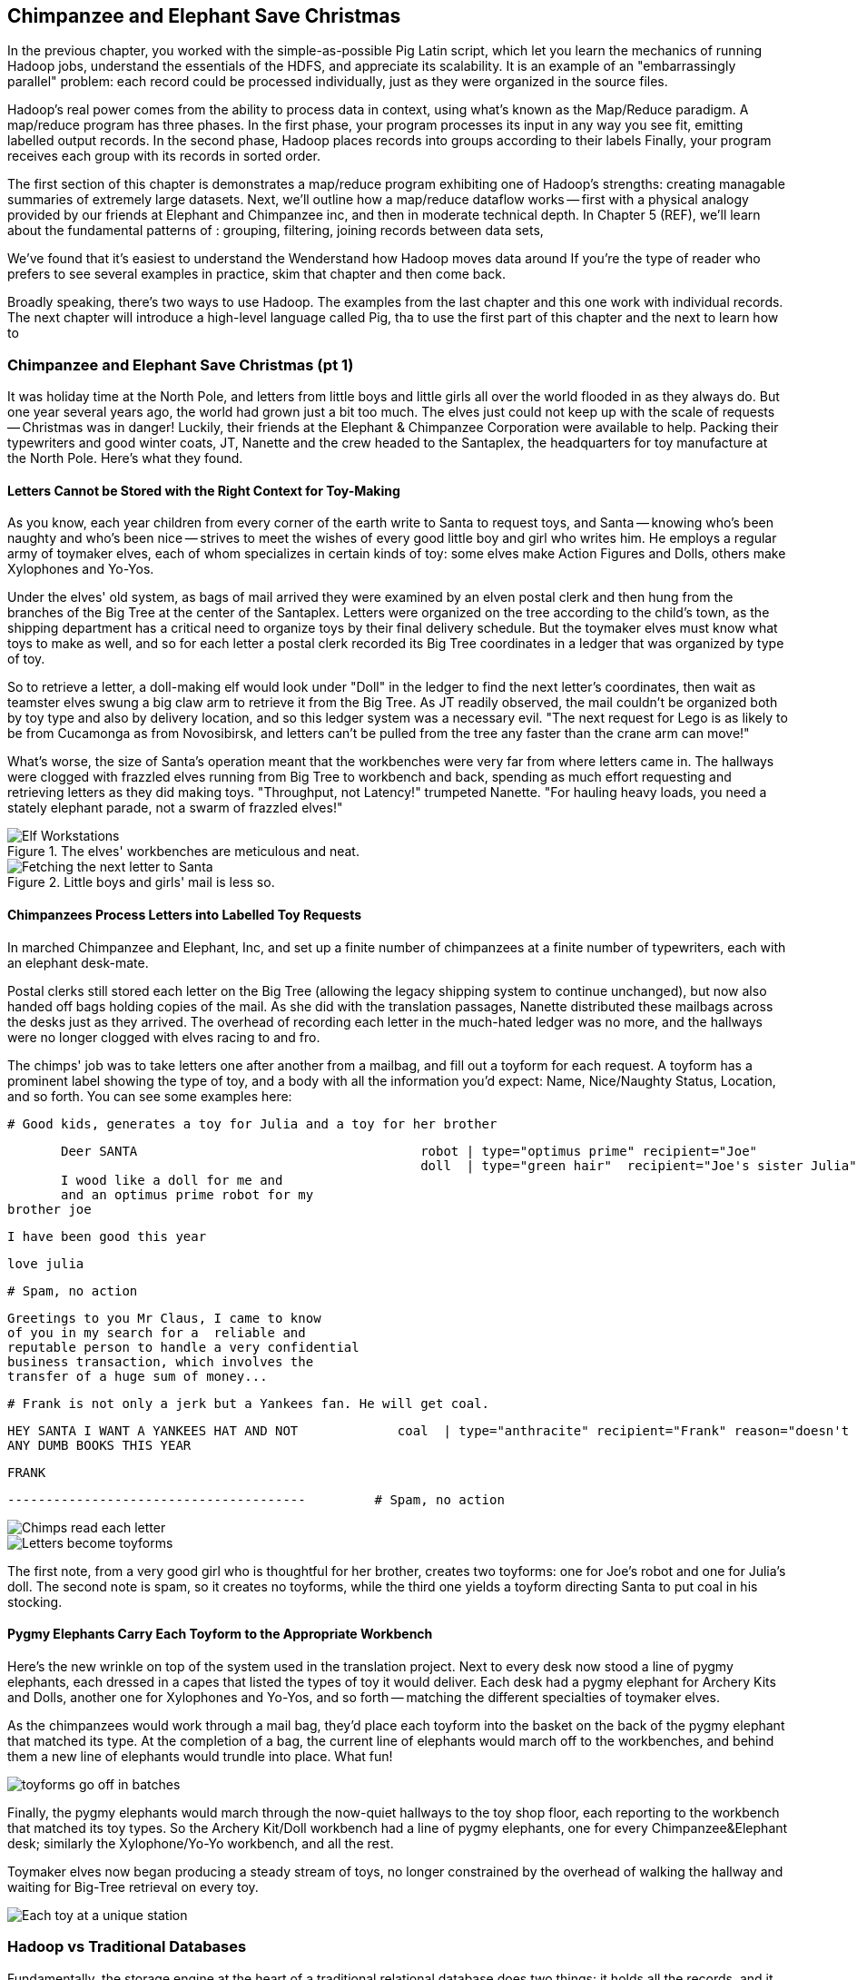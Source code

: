 [[map_reduce]]
== Chimpanzee and Elephant Save Christmas ==

// Make this less "in the previous chapter" and be "now we're learning (building on...)
// add **more** philosophy

// how **I** think about how to think about it
// get into the mind a bit
//
// a cookbook: this chapter "OK let's talk about leavening agents... "When I think about leavening agents, I think""

In the previous chapter, you worked with the simple-as-possible Pig Latin script, which let you learn the mechanics of running Hadoop jobs, understand the essentials of the HDFS, and appreciate its scalability. It is an example of an "embarrassingly parallel" problem: each record could be processed individually, just as they were organized in the source files. 

Hadoop's real power comes from the ability to process data in context, using what's known as the Map/Reduce paradigm. A map/reduce program has three phases. In the first phase, your program processes its input in any way you see fit, emitting labelled output records.
In the second phase, Hadoop places records into groups according to their labels
Finally, your program receives each group with its records in sorted order.

The first section of this chapter is demonstrates a map/reduce program exhibiting one of Hadoop's strengths: creating managable summaries of extremely large datasets. 
Next, we'll outline how a map/reduce dataflow works -- first with a physical analogy provided by our friends at Elephant and Chimpanzee inc, and then in moderate technical depth. 
In Chapter 5 (REF), we'll learn about the fundamental patterns of 
: grouping, filtering, joining records between data sets,

We've found that it's easiest to understand the 
Wenderstand how Hadoop moves data around 
If you're the type of reader who prefers to see several examples in practice, skim that chapter and then come back.

Broadly speaking, there's two ways to use Hadoop. The examples from the last chapter and this one work with individual records. The next chapter will introduce a high-level language called Pig, tha
to use the first part of this chapter and the next to learn how to 

=== Chimpanzee and Elephant Save Christmas (pt 1) ===

It was holiday time at the North Pole, and letters from little boys and little girls all over the world flooded in as they always do. But one year several years ago, the world had grown just a bit too much. The elves just could not keep up with the scale of requests -- Christmas was in danger! Luckily, their friends at the Elephant & Chimpanzee Corporation were available to help. Packing their typewriters and good winter coats, JT, Nanette and the crew headed to the Santaplex, the headquarters for toy manufacture at the North Pole. Here's what they found.

==== Letters Cannot be Stored with the Right Context for Toy-Making ====

As you know, each year children from every corner of the earth write to Santa to request toys, and Santa -- knowing who's been naughty and who's been nice -- strives to meet the wishes of every good little boy and girl who writes him. He employs a regular army of toymaker elves, each of whom specializes in certain kinds of toy: some elves make Action Figures and Dolls, others make Xylophones and Yo-Yos.

Under the elves' old system, as bags of mail arrived they were examined by an elven postal clerk and then hung from the branches of the Big Tree at the center of the Santaplex. Letters were organized on the tree according to the child's town, as the shipping department has a critical need to organize toys by their final delivery schedule. But the toymaker elves must know what toys to make as well, and so for each letter a postal clerk recorded its Big Tree coordinates in a ledger that was organized by type of toy. 

So to retrieve a letter, a doll-making elf would look under "Doll" in the ledger to find the next letter's coordinates, then wait as teamster elves swung a big claw arm to retrieve it from the Big Tree. As JT readily observed, the mail couldn't be organized both by toy type and also by delivery location, and so this ledger system was a necessary evil. "The next request for Lego is as likely to be from Cucamonga as from Novosibirsk, and letters can't be pulled from the tree any faster than the crane arm can move!"

What's worse, the size of Santa's operation meant that the workbenches were very far from where letters came in. The hallways were clogged with frazzled elves running from Big Tree to workbench and back, spending as much effort requesting and retrieving letters as they did making toys. "Throughput, not Latency!" trumpeted Nanette. "For hauling heavy loads, you need a stately elephant parade, not a swarm of frazzled elves!"

[[elf_workstation]]
.The elves' workbenches are meticulous and neat.
image::images/chimps_and_elves/bchm_0201.png[Elf Workstations, pre-Hadoop]

[[mail_tree]]
.Little boys and girls' mail is less so.
image::images/chimps_and_elves/bchm_0202.png[Fetching the next letter to Santa]

==== Chimpanzees Process Letters into Labelled Toy Requests ====

In marched Chimpanzee and Elephant, Inc, and set up a finite number of chimpanzees at a finite number of typewriters, each with an elephant desk-mate. 

Postal clerks still stored each letter on the Big Tree (allowing the legacy shipping system to continue unchanged), but now also handed off bags holding copies of the mail. As she did with the translation passages, Nanette distributed these mailbags across the desks just as they arrived. The overhead of recording each letter in the much-hated ledger was no more, and the hallways were no longer clogged with elves racing to and fro.

The chimps' job was to take letters one after another from a mailbag, and fill out a toyform for each request. A toyform has a prominent label showing the type of toy, and a body with all the information you'd expect: Name, Nice/Naughty Status, Location, and so forth. You can see some examples here:

        # Good kids, generates a toy for Julia and a toy for her brother

        Deer SANTA                                     robot | type="optimus prime" recipient="Joe"
                                                       doll  | type="green hair"  recipient="Joe's sister Julia"
        I wood like a doll for me and 
        and an optimus prime robot for my
	brother joe

        I have been good this year

        love julia

        # Spam, no action

        Greetings to you Mr Claus, I came to know
        of you in my search for a  reliable and
        reputable person to handle a very confidential
        business transaction, which involves the
        transfer of a huge sum of money...

        # Frank is not only a jerk but a Yankees fan. He will get coal.

        HEY SANTA I WANT A YANKEES HAT AND NOT             coal  | type="anthracite" recipient="Frank" reason="doesn't like to read"
        ANY DUMB BOOKS THIS YEAR

        FRANK

        ---------------------------------------         # Spam, no action

image::images/chimps_and_elves/bchm_0203.png[Chimps read each letter]
image::images/chimps_and_elves/bchm_0204.png[Letters become toyforms]

The first note, from a very good girl who is thoughtful for her brother, creates two toyforms: one for Joe's robot and one for Julia's doll. The second note is spam, so it creates no toyforms, while the third one yields a toyform directing Santa to put coal in his stocking.

==== Pygmy Elephants Carry Each Toyform to the Appropriate Workbench ====

Here's the new wrinkle on top of the system used in the translation project. Next to every desk now stood a line of pygmy elephants, each dressed in a capes that listed the types of toy it would deliver. Each desk had a pygmy elephant for Archery Kits and Dolls, another one for Xylophones and Yo-Yos, and so forth -- matching the different specialties of toymaker elves.

As the chimpanzees would work through a mail bag, they'd place each toyform into the basket on the back of the pygmy elephant that matched its type. At the completion of a bag, the current line of elephants would march off to the workbenches, and behind them a new line of elephants would trundle into place. What fun!

image::images/chimps_and_elves/bchm_0206.png[toyforms go off in batches]

Finally, the pygmy elephants would march through the now-quiet hallways to the toy shop floor, each reporting to the workbench that matched its toy types. So the Archery Kit/Doll workbench had a line of pygmy elephants, one for every Chimpanzee&Elephant desk; similarly the Xylophone/Yo-Yo workbench, and all the rest.

Toymaker elves now began producing a steady stream of toys, no longer constrained by the overhead of walking the hallway and waiting for Big-Tree retrieval on every toy. 

image::images/chimps_and_elves/bchm_0205.png[Each toy at a unique station]

=== Hadoop vs Traditional Databases ===

Fundamentally, the storage engine at the heart of a traditional relational database does two things: it holds all the records, and it maintains a set of indexes for lookups and other operations. To retrieve a record, it must consult the appropriate index to find the location of the record, then load it from the disk. This is very fast for record-by-record retrieval, but becomes cripplingly inefficient for general high-throughput access. If the records are stored by location and arrival time (as the mailbags were on the Big Tree), then
there is no "locality of access"
for records retrieved by, say, type of toy --
records for Lego will be spread all across the disk. With traditional drives, the disk's read head has to physically swing back and forth in a frenzy across the disk,
and though the newer flash drives have smaller retrieval latency it's still far too high for bulk operations.

What's more, traditional database applications lend themselves very well to low-latency operations (such as rendering a webpage showing the toys you requested), but very poorly to high-throughput operations (such as requesting every single doll order in sequence). Unless you invest specific expertise and effort, you have little ability to organize requests for efficient retrieval. You either suffer a variety of non-locality and congestion based inefficiencies, or wind up with an application that caters to the database more than to its users. You can to a certain extent use the laws of economics to bend the laws of physics -- as the commercial success of Oracle and Netezza show -- but the finiteness of time, space and memory present an insoluble scaling problem for traditional databases.

Hadoop solves the scaling problem by not solving the data organization problem. Rather than insist that the data be organized and indexed as it's written to disk, catering to every context that could be requested. Instead, it focuses purely on the throughput case. 
TODO explain disk is the new tape It takes X to seek but

The typical Hadoop operation streams large swaths of data 
The locality 

=== Map / Reduce: What Hadoop is doing ===


==== The Map-Reduce Haiku ====

As you recall, the bargain that Map/Reduce proposes is that you agree to only write programs that fit this Haiku:

      data flutters by
          elephants make sturdy piles
        context yields insight

More prosaically,

1. *process and label*      -- turn each input record into any number of labelled records
2. *sorted context groups* -- hadoop groups those records uniquely under each label, in a sorted order
3. *synthesize (process context groups)*  -- for each group, process its records in order; emit anything you want.

The trick lies in the 'group/sort' step: assigning the same label to two records in the 'label' step ensures that they will become local in the reduce step.

The machines in stage 1 ('label') are out of context. They see each record exactly once, but with no promises as to order, and no promises as to which one sees which record. We've 'moved the compute to the data', allowing each process to work quietly on the data in its work space.

As each pile of output products starts to accumulate, we can begin to group them. Every group is assigned to its own reducer. When a pile reaches a convenient size, it is shipped to the appropriate reducer while the mapper keeps working. Once the map finishes, we organize those piles for its reducer to process, each in proper order.

If you notice, the only time data moves from one machine to another is when the intermediate piles of data get shipped. Instead of monkeys flinging poo, we now have a dignified elephant parade conducted in concert with the efforts of our diligent workers.

=== Hadoop's Contract ===

Hadoop imposes a few seemingly-strict constraints and provides a very few number of guarantees in return. As you're starting to see, that simplicity provides great power and is not as confining as it seems. You can gain direct control over things like partitioning, input splits and input/output formats. We'll touch on a very few of those, but for the most part this book concentrates on using Hadoop from the outside -- (TODO: ref) _Hadoop: The Definitive Guide_ covers this stuff (definitively).

==== The Mapper Guarantee ====

The contract Hadoop presents for a map task is simple, because there isn't much of one. Each mapper will get a continuous slice (or all) of some file, split at record boundaries, and in order within the file. You won't get lines from another input file, no matter how short any file is; you won't get partial records; and though you have no control over the processing order of chunks ("file splits"), within a file split all the records are in the same order as in the original file.

For a job with no reducer -- a "mapper-only" job -- you can then output anything you like; it is written straight to disk. For a Wukong job with a reducer, your output should be tab-delimited data, one record per line. You can designate the fields to use for the partition key, the sort key and the group key. (By default, the first field is used for all three.)

The typical job turns each input record into zero, one or many records in a predictable manner, but such decorum is not required by Hadoop. You can read in lines from Shakespeare and emit digits of _pi_; read in all input records, ignore them and emit nothing; or boot into an Atari 2600 emulator, publish the host and port and start playing Pac-Man. Less frivolously: you can accept URLs or filenames (local or HDFS) and emit their contents; accept a small number of simulation parameters and start a Monte Carlo simulation; or accept a database query, issue it against a datastore and emit each result.

==== The Group/Sort Guarantee ====

When Hadoop does the group/sort, it establishes the following guarantee for the data that arrives at the reducer:

* each labelled record belongs to exactly one sorted group;
* each group is processed by exactly one reducer;
* groups are sorted lexically by the chosen group key;
* and records are further sorted lexically by the chosen sort key.

It's very important that you understand what that unlocks, so I'm going to redundantly spell it out a few different ways:

* Each mapper-output record goes to exactly one reducer, solely determined by its key.
* If several records have the same key, they will all go to the same reducer.
* From the reducer's perspective, if it sees any element of a group it will see all elements of the group. 

You should typically think in terms of groups and not about the whole reduce set: imagine each partition is sent to its own reducer. It's important to know, however, that each reducer typically sees multiple partitions. (Since it's more efficient to process large batches, a certain number of reducer processes are started on each machine. This is in contrast to the mappers, who run one task per input split.) Unless you take special measures, the partitions are distributed arbitrarily among the reducers footnote:[Using a "consistent hash"; see (TODO: ref) the chapter on Sampling]. They are fed to the reducer in order by key.

Similar to a mapper-only task, your reducer can output anything you like, in any format you like. It's typical to output structured records of the same or different shape, but you're free engage in any of the shenanigans listed above.

=== Elephant and Chimpanzee Save Christmas pt 2: A Critical Bottleneck Emerges===

After a day or two of the new toyform process, Mrs. Claus reported dismaying news. Even though productivity was much improved over the Big-Tree system, it wasn't going to be enough to hit the Christmas deadline.

The problem was plain to see. Repeatedly throughout the day, workbenches would run out of parts for the toys they were making. The dramatically-improved efficiency of order handling, and the large built-up backlog of orders, far outstripped what the toy parts warehouse could supply. Various workbenches were clogged with Jack-in-the-boxes awaiting springs, number blocks awaiting paint and the like. Tempers were running high, and the hallways became clogged again with overloaded parts carts careening off each other.  JT and Nanette filled several whiteboards with proposed schemes, but none of them felt right.

To clear his mind, JT wandered over to the reindeer ready room, eager to join in the cutthroat games of poker Rudolph and his pals regularly ran.  During a break in the action, JT found himself idly sorting out the deck of cards by number, as you do to check that it is a regular deck of 52. (With reindeer, you never know when an extra ace or three will inexplicably appear at the table). As he did so, something in his mind flashed back to the unfinished toys on the assembly floor: mounds of number blocks, stacks of Jack-in-the-boxes, rows of dolls. Sorting the cards by number had naturally organized them into groups by kind as well: he saw all the numbers in blocks in a run, followed by all the jacks, then the queens and the kings and the aces.

"Sorting is equivalent to grouping!" he exclaimed to the reindeers' puzzlement.  "Sorry, boys,   you'll have to deal me out," he said, as he ran off to find Nanette.

The next day, they made several changes to the toy-making workflow.  First, they set up a delegation of elvish parts clerks at desks behind the letter-writing chimpanzees, directing the chimps to hand a carbon copy of each toy form to a parts clerk as well. On receipt of a toy form, each parts clerk would write out a set of tickets, one for each part in that toy, and note on the ticket the ID of its toyform.  These tickets were then dispatched by pygmy elephant to the corresponding section of the parts warehouse to be retrieved from the shelves.  

Now, here is the truly ingenious part that JT struck upon that night. Before, the chimpanzees placed their toy forms onto the back of each pygmy elephant in no particular order. JT replaced these baskets with standing file folders -- the kind you might see on an organized person's desk. He directed the chimpanzees to insert each toy form into the file folder according to the alphabetical order of its ID. (Chimpanzees are exceedingly dextrous, so this did not appreciably impact their speed.) Meanwhile, at the parts warehouse Nanette directed a crew of elvish carpenters to add a clever set of movable set of frames to each of the part carts. She similarly prompted the parts pickers to put each cart's parts in the place properly preserving the alphabetical order of their toyform IDs.

image::images/paper_sorter.jpg[paper sorter]
//// Perhaps a smaller sizing for the image? Amy////

After a double shift that night by the parts department and the chimpanzees, the toymakers arrived in the morning to find, next to each workbench, the pygmy elephants with their toy forms and a set of carts from each warehouse section holding the parts they'd need.  As work proceeded, a sense of joy and relief soon spread across the shop.  

The elves were now producing a steady stream of toys as fast as their hammers could fly, with an economy of motion they'd never experienced. Since both the parts and the toy forms were in the same order by toyform ID, as the toymakers would pull the next toy form from the file they would always find the parts for it first at hand. Pull the toy form for a wooden toy train and you would find a train chassis next in the chassis cart, small wooden wheels next in the wheel cart, and magnetic bumpers next in the small parts cart. Pull the toy form for a rolling duck on a string, and you would find instead, a duck chassis, large wooden wheels and a length of string at the head of their respective carts.  

Not only did work now proceed with an unbroken swing, but the previously cluttered workbenches were now clear -- their only contents were the parts immediately required to assemble the next toy. This space efficiency let Santa pull in extra temporary workers from the elves' Rivendale branch, who were bored with fighting orcs and excited to help out.

Toys were soon coming off the line at a tremendous pace, far exceeding what the elves had ever been able to achieve. By the second day of the new system, Mrs. Claus excitedly reported the news everyone was hoping to hear: they were fully on track to hit the Christmas Eve deadline!

And that's the story of how Elephant and Chimpanzee saved Christmas.

=== Summarizing Visits using Map/Reduce===

The National UFO Research Center has gathered more than 50,000 reports of UFO sightings -- with local time and date, location, type of craft and description. This can help us answer the important question of when during the day UFOs are most likely to be sighted.

==== UFO Sighting Data Model

The data model for a UFO sighting includes the data fields taken directly from the http://www.nuforc.org/[National UFO Reporting Center] eyewitness reports: date of sighting and of report, location, duration, shape of craft and eye-witness description. Your authors have additionally run the free-text locations -- "Merrimac, WI" or "Newark,  NJ (south of Garden State Pkwy)" -- through a geolocation service to (where possible) produce structured location records with an actual longitude, latitude and so forth.

	class SimpleUfoSighting
	  include Wu::Model
	  field :sighted_at,   Time
	  field :reported_at,  Time
	  field :shape,        Symbol
	  field :duration_str, String
	  field :location_str, String
	  field :place,        Wu::Geo::Place
	  field :description,  String
	  #
	  field :longitude,  Float
	  field :latitude,   Float
	  field :quadkey,    String
	end

==== Group the UFOs by Shape

The first request from the reindeer team is to organize the sightings into groups by the shape of craft, and to record how many sightings there are for each shape.

===== Mapper

In the Chimpanzee&Elephant world, a chimp had the following role:

* reads and understand each letter
* creates a new intermediate item having a label (the type of toy) and information about the toy (the work order)
* hands it to the elephants for delivery to the elf responsible for making that toy type.

We're going to write a Hadoop "mapper" that performs a similar purpose:

* reads the raw data and parses it into a structured record
* creates a new intermediate item having a label (the shape of craft) and information about the sighting (the original record).
* hands it to Hadoop for delivery to the reducer responsible for that group

The program looks like this:

  	mapper(:count_ufo_shapes) do
	  consumes UfoSighting, from: json
	  #
	  process do |ufo_sighting|      # for each record
	    record = 1                   # create a dummy payload,
	    label  = ufo_sighting.shape  # label with the shape,
            yield [label, record]        # and send it downstream for processing
	  end
	end

You can test the mapper on the commandline:

        $ cat ./data/geo/ufo_sightings/ufo_sightings-sample.json   |
	    ./examples/geo/ufo_sightings/count_ufo_shapes.rb --map |
	    head -n25 | wu-lign
	 disk	   1972-06-16T05:00:00Z	1999-03-02T06:00:00Z	Provo (south of), UT     	disk     	several min.   	Str...
	 sphere	   1999-03-02T06:00:00Z	1999-03-02T06:00:00Z	Dallas, TX              	sphere  	60 seconds     	Whi...
	 triangle  1997-07-03T05:00:00Z	1999-03-09T06:00:00Z	Bochum (Germany),       	triangle	ca. 2min       	Tri...
	 light	   1998-11-19T06:00:00Z	1998-11-19T06:00:00Z	Phoenix (west valley), AZ	light   	15mim          	Whi...
	 triangle  1999-02-27T06:00:00Z	1999-02-27T06:00:00Z	San Diego, CA            	triangle	10 minutes     	cha...
	 triangle  1997-09-15T05:00:00Z	1999-02-17T06:00:00Z	Wedgefield, SC             	triangle	15 min         	Tra...
	...

The output is simply the partitioning label (UFO shape), followed by the attributes of the signing, separated by tabs. The framework uses the first field to group/sort by default; the rest is cargo.

===== Reducer

Just as the pygmy elephants transported work orders to elves' workbenches, Hadoop delivers each record to the 'reducer', the second stage of our job.

      reducer(:count_sightings) do
        def process_group(label, group)
	  count = 0
	  group.each do |record|           # on each record,
	    count += 1                     #   increment the count
	    yield record                   #   re-output the record
	  end                              #
	  yield ['# count:', label, count] # at end of group, summarize
        end
      end

The elf at each workbench saw a series of work orders, with the guarantee that a) work orders for each toy type are delivered together and in order; and b) this was the only workbench to receive work orders for that toy type.

Test the full mapper-sort-reducer stack from the commandline:

    $ cat ./data/geo/ufo_sightings/ufo_sightings-sample.json      |
        ./examples/geo/ufo_sightings/count_ufo_shapes.rb --map    | sort |
        ./examples/geo/ufo_sightings/count_ufo_shapes.rb --reduce | wu-lign

    1985-06-01T05:00:00Z	1999-01-14T06:00:00Z	North Tonawanda, NY  	chevron  	1 hr 	7 lights in a chevron shape not sure it was one object lighted or 7 s
    1999-01-20T06:00:00Z	1999-01-31T06:00:00Z	Olney, IL            	chevron  	10 seconds        	Stargazing, saw a dimly lit V-shape coming overhaed from west t east,
    1998-12-16T06:00:00Z	1998-12-16T06:00:00Z	Lubbock, TX          	chevron  	3 minutes         	Object southbound, displaying three white lights, slowed, hovered, qu
    # count:	chevron	3
    1999-01-16T06:00:00Z	1999-01-16T06:00:00Z	Deptford, NJ         	cigar    	2 Hours           	An aircraft of some type was seen in the sky with approximately five
    # count:	cigar	1
    1947-10-15T06:00:00Z	1999-02-25T06:00:00Z	Palmira,             	circle   	1 hour            	After a concert given in the small town of Palmira, Colombia,  a grou
    1999-01-10T06:00:00Z	1999-01-11T06:00:00Z	Tyson's Corner, VA   	circle   	1 to 2 sec        	Bright green circularly shaped light moved downward and easterly thro
    ...

Great! That's enough for the reindeer to start their research. We'll come back in a bit and help them plan their summer tour. /// It's fine to say you're going to come back to it, but say just a bit more rather than totally leaving this dangling.  Give a bit more here in your preview of what's to come.  Or, you could just omit any mention of coming back to this.  But I suggest the former.  Amy////

=== Close Encounters of the Reindeer Kind (pt 2)

=== Secondary Sort: Organize UFOs by Shape and Location

The reindeer have pored over those sightings and now want to spend the summer visiting each UFO site. They've used the counts we prepared in the first stage, along with what passes for common sense among reindeer, to assign investigative teams based on craft type and the number of sightings. (For eample, Dasher handles all sightings of "angular" spacecraft; Donner and Blitzen combine on the more numberous "roundish" spacecraft). Making the script group sightings according to this new synthetic label is easy enough.

Also, the reindeer have thousands of places to visit -- not as many as their yearly trip with Santa, but enough to justify the same path-of-Z's trick to navigate. We will encode the distance along that path-of-Z's with the 'quadkey' (described <<geographic_quadkey,later>>; for now, just trust that it's a _sort-able_ encoding of the location).

We'll use a 'secondary sort' -- a sub-ordering of records within each group based on progress along the path-of-Z's; in particular, 

=== Partitioning, Grouping and Sorting

As you've seen, the way that Hadoop forms groups is actually by sorting the records. It's time now to clearly separate the three fundamental locality operations Hadoop performs for you:

* 'partition':
  - data in the same partition must go to the same machine
* 'group':
  - data in the same group must be in the same partition
* 'sort':

// [[Note]]We only used Hadoop for part of the analysis -- that's fairly common. You should use
// Hadoop to make Big Data into small data, then use traditional analytics tools to turn small
// data into insight.

the Elves' system is meant to evoke the liabilities of database and worker-queue based systems:

* setup and teardown of workstation == using latency code for a throughput process
  - running the same code in a tight loop makes life easy for the CPU cache in low level languages...
  - and makes it easy for the interpreter in high-level languages, especially JIT 
* swinging the mail claw out to retrieve next work order == latency of seek on disk
* chimpanzees are dextrous == processing sorted data in RAM is very fast
* elves pull work orders in sequence: The chimpanzees call this a "merge sort", and the elves' memory a "sort buffer"

=== How Hadoop Manages Midstream Data

The first part of this chapter (TODO:  REF) described the contract Hadoop supplies to a Reducer: each record is sent to exactly one reducer; all records with a given label are sent to the same Reducer; and all records for a label are delivered in a continuous ordered group.  Let's understand the remarkably economical motion of data Hadoop uses to accomplish this.  

==== Mappers Spill Data In Sorted Chunks

As your Map task produces each labeled record, Hadoop inserts it into a memory buffer according to its order.  Like the dextrous chimpanzee, the current performance of CPU and memory means this initial ordering imposes negligible overhead compared to the rate that data can be read and processed.  When the Map task concludes or that memory buffer fills, its contents are flushed as a stream to disk.  The typical Map task operates on a single HDFS block and produces an output size not much larger.  A well-configured Hadoop cluster sets the sort buffer size accordingly (FOOTNOTE:  The chapter on Hadoop Tuning For The Brave And Foolish (TODO:  REF) shows you how); that most common case produces only a single spill.

If there are multiple spills, Hadoop performs the additional action of merge/sorting the chunks into a single spill.  (FOOTNOTE:  This can be somewhat expensive, so in Chapter (TODO:  REF), we will show you how to avoid unnecessary spills.)  Whereas the pygmy elephants each belonged to a distinct workbench, a Hadoop Mapper produces only that one unified spill.  That's ok -- it is easy enough for Hadoop to direct the records as each is sent to its Reducer.  

As you know, each record is sent to exactly one Reducer.  The label for each record actually consists of two important parts:  the partition key that determines which Reducer the record belongs to, and the sort key, which groups and orders those records within the Reducer's input stream.  You will notice that, in the programs we have written, we only had to supply the record's natural label and never had to designate a specific Reducer; Hadoop handles this for you by applying a partitioner to the key.  

==== Partitioners Assign Each Record To A Reducer By Label

The default partitioner, which we find meets almost all our needs, is called the "RandomPartitioner."  (FOOTNOTE:  In the next chapter (TODO:  REF), you will meet another partitioner, when you learn how to do a total sort.)  It aims to distribute records uniformly across the Reducers by giving each key the same chance to land on any given Reducer.  It is not really random in the sense of nondeterministic; running the same job with the same configuration will distribute records the same way.  Rather, it achieves a uniform distribution of keys by generating a cryptographic digest -- a number produced from the key with the property that any change to that key would instead produce an arbitrarily distinct number.  Since the numbers thus produced have high and uniform distribution, the digest MODULO the number of Reducers reliably balances the Reducer's keys, no matter their raw shape and size.  (FOOTNOTE:  If you will recall, x MODULO y gives the remainder after dividing x and y.  You can picture it as a clock with y hours on it:  15 MODULO 12 is 3; 4 MODULO 12 is 4; 12 MODULO 12 is 0).  

NOTE
The default partitioner aims to provide a balanced distribution of _keys_ -- which does not at all guarantee a uniform distribution of _records_ !  If 40-percent of your friends have the last name Chimpanzee and 40-percent have the last name Elephant, running a Map/Reduce job on your address book, partitioned by last name, will send all the Chimpanzees to some Reducer and all the Elephants to some Reducer (and if you are unlucky, possibly even the same one).  Those unlucky Reducers will struggle to process 80-percent of the data while the remaining Reducers race through their unfairly-small share of what is left.  This situation is far more common and far more difficult to avoid than you might think, so large parts of this book's intermediate chapters are, in effect, tricks to avoid that situation.

(TODO:  Move merge/sort description here)

==== Playing with Partitions: Aggregate by 

Here's another version of the script to total wikipedia pageviews. We've modified the mapper to emit separate fields for the century, year, month, day and hour (you wouldn't normally do this; we're trying to prove a point). The reducer intends to aggregate the total pageviews across all pages by year and month: a count for December 2010, for January 2011, and so forth. We've also directed it to use twenty reducers, enough to illustrate a balanced distribution of reducer data.

Run the script on the subuniverse pageview data with `--partition_keys=3 --sort_keys=3` (TODO check params), and you'll see it use the first three keys (century/year/month) as both partition keys and sort keys. Each reducer's output will tend to have months spread across all the years in the sample, and the data will be fairly evenly distributed across all the reducers. In our runs, the `-00000` file held the months of (TODO insert observed months), while the `-00001` file held the months of (TODO insert observed months); all the files were close to (TODO size) MB large. (TODO consider updating to "1,2,3" syntax, perhaps with a gratuitous randomizing field as well. If not, make sure wukong errors on a partition_keys larger than the sort_keys). Running with  `--partition_keys=3 --sort_keys=4` doesn't change anything: the `get_key` method in this particular reducer only pays attention to the century/year/month, so the ordering within the month is irrelevant.

Running it instead with `--partition_keys=2 --sort_keys=3` tells Hadoop to _partition_ on the century/year, but do a secondary sort on the month as well. All records that share a century and year now go to the same reducer, while the reducers still see months as continuous chunks. Now there are only six (or fewer) reducers that receive data -- all of 2008 goes to one reducer, similarly 2009, 2010, and the rest of the years in the dataset. In our runs, we saw years X and Y (TODO adjust reducer count to let us prove the point, insert numbers) land on the same reducer. This uneven distribution of data across the reducers should cause the job to take slightly longer than the first run. To push that point even farther, running with  `--partition_keys=1 --sort_keys=3` now partitions on the century -- which all the records share. You'll now see 19 reducers finish promptly following the last mapper, and the job should take nearly twenty times as long as with `--partition_keys=3`.

Finally, try running it with  `--partition_keys=4 --sort_keys=4`, causing records to be partitioned by century/year/month/day. Now the days in a month will be spread across all the reducers: for December 2010, we saw `-00000` receive X, Y and `-00001` receive X, Y, Z; out of 20 reducers, X of them received records from that month (TODO insert numbers). Since our reducer class is coded to aggregate by century/year/month, each of those reducers prepared its own meaningless total pageview count for December 2010, each of them a fraction of the true value. You must always ensure that all the data you'll combine in an aggregate lands on the same reducer.

// ===== Exercise: Cube/Rollup Aggregation =====
// 
// As an exercise, modify the script to do what's called

==== Reducers Receive Sorted Chunks From Mappers

Partway through your job's execution, you will notice its Reducers spring to life.  Before each Map task concludes, it streams its final merged spill over the network to the appropriate Reducers (FOOTNOTE:  Note that this communication is direct; it does not use the HDFS).  Just as above, the Reducers file each record into a sort buffer, spills that buffer to disk as it fills and begins merge/sorting them once a threshold of spills is reached.  

Whereas the numerous Map tasks typically skate by with a single spill to disk, you are best off running a number of Reducers, the same as or smaller than the available slots.  This generally leads to a much larger amount of data per Reducer and, thus, multiple spills.  

==== Reducers Read Records With A Final Merge/Sort Pass


==== Reducers Commit Phase Writes Output Data (And Costs More Than You Might Think)

